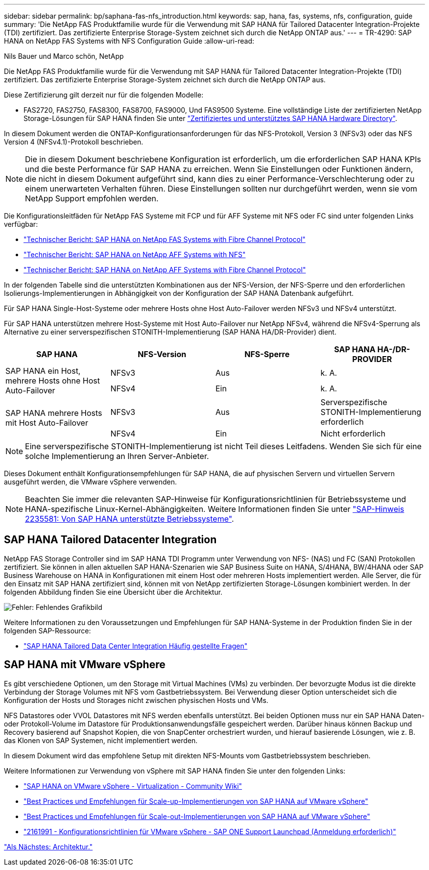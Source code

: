 ---
sidebar: sidebar 
permalink: bp/saphana-fas-nfs_introduction.html 
keywords: sap, hana, fas, systems, nfs, configuration, guide 
summary: 'Die NetApp FAS Produktfamilie wurde für die Verwendung mit SAP HANA für Tailored Datacenter Integration-Projekte (TDI) zertifiziert. Das zertifizierte Enterprise Storage-System zeichnet sich durch die NetApp ONTAP aus.' 
---
= TR-4290: SAP HANA on NetApp FAS Systems with NFS Configuration Guide
:allow-uri-read: 


Nils Bauer und Marco schön, NetApp

Die NetApp FAS Produktfamilie wurde für die Verwendung mit SAP HANA für Tailored Datacenter Integration-Projekte (TDI) zertifiziert. Das zertifizierte Enterprise Storage-System zeichnet sich durch die NetApp ONTAP aus.

Diese Zertifizierung gilt derzeit nur für die folgenden Modelle:

* FAS2720, FAS2750, FAS8300, FAS8700, FAS9000, Und FAS9500 Systeme. Eine vollständige Liste der zertifizierten NetApp Storage-Lösungen für SAP HANA finden Sie unter https://www.sap.com/dmc/exp/2014-09-02-hana-hardware/enEN/#/solutions?filters=v:deCertified;ve:13["Zertifiziertes und unterstütztes SAP HANA Hardware Directory"^].


In diesem Dokument werden die ONTAP-Konfigurationsanforderungen für das NFS-Protokoll, Version 3 (NFSv3) oder das NFS Version 4 (NFSv4.1)-Protokoll beschrieben.


NOTE: Die in diesem Dokument beschriebene Konfiguration ist erforderlich, um die erforderlichen SAP HANA KPIs und die beste Performance für SAP HANA zu erreichen. Wenn Sie Einstellungen oder Funktionen ändern, die nicht in diesem Dokument aufgeführt sind, kann dies zu einer Performance-Verschlechterung oder zu einem unerwarteten Verhalten führen. Diese Einstellungen sollten nur durchgeführt werden, wenn sie vom NetApp Support empfohlen werden.

Die Konfigurationsleitfäden für NetApp FAS Systeme mit FCP und für AFF Systeme mit NFS oder FC sind unter folgenden Links verfügbar:

* https://docs.netapp.com/us-en/netapp-solutions-sap/bp/saphana_fas_fc_introduction.html["Technischer Bericht: SAP HANA on NetApp FAS Systems with Fibre Channel Protocol"^]
* https://docs.netapp.com/us-en/netapp-solutions-sap/bp/saphana_aff_nfs_introduction.html["Technischer Bericht: SAP HANA on NetApp AFF Systems with NFS"^]
* https://docs.netapp.com/us-en/netapp-solutions-sap/bp/saphana_aff_fc_introduction.html["Technischer Bericht: SAP HANA on NetApp AFF Systems with Fibre Channel Protocol"^]


In der folgenden Tabelle sind die unterstützten Kombinationen aus der NFS-Version, der NFS-Sperre und den erforderlichen Isolierungs-Implementierungen in Abhängigkeit von der Konfiguration der SAP HANA Datenbank aufgeführt.

Für SAP HANA Single-Host-Systeme oder mehrere Hosts ohne Host Auto-Failover werden NFSv3 und NFSv4 unterstützt.

Für SAP HANA unterstützen mehrere Host-Systeme mit Host Auto-Failover nur NetApp NFSv4, während die NFSv4-Sperrung als Alternative zu einer serverspezifischen STONITH-Implementierung (SAP HANA HA/DR-Provider) dient.

|===
| SAP HANA | NFS-Version | NFS-Sperre | SAP HANA HA-/DR-PROVIDER 


.2+| SAP HANA ein Host, mehrere Hosts ohne Host Auto-Failover | NFSv3 | Aus | k. A. 


| NFSv4 | Ein | k. A. 


.2+| SAP HANA mehrere Hosts mit Host Auto-Failover | NFSv3 | Aus | Serverspezifische STONITH-Implementierung erforderlich 


| NFSv4 | Ein | Nicht erforderlich 
|===

NOTE: Eine serverspezifische STONITH-Implementierung ist nicht Teil dieses Leitfadens. Wenden Sie sich für eine solche Implementierung an Ihren Server-Anbieter.

Dieses Dokument enthält Konfigurationsempfehlungen für SAP HANA, die auf physischen Servern und virtuellen Servern ausgeführt werden, die VMware vSphere verwenden.


NOTE: Beachten Sie immer die relevanten SAP-Hinweise für Konfigurationsrichtlinien für Betriebssysteme und HANA-spezifische Linux-Kernel-Abhängigkeiten. Weitere Informationen finden Sie unter https://launchpad.support.sap.com/["SAP-Hinweis 2235581: Von SAP HANA unterstützte Betriebssysteme"^].



== SAP HANA Tailored Datacenter Integration

NetApp FAS Storage Controller sind im SAP HANA TDI Programm unter Verwendung von NFS- (NAS) und FC (SAN) Protokollen zertifiziert. Sie können in allen aktuellen SAP HANA-Szenarien wie SAP Business Suite on HANA, S/4HANA, BW/4HANA oder SAP Business Warehouse on HANA in Konfigurationen mit einem Host oder mehreren Hosts implementiert werden. Alle Server, die für den Einsatz mit SAP HANA zertifiziert sind, können mit von NetApp zertifizierten Storage-Lösungen kombiniert werden. In der folgenden Abbildung finden Sie eine Übersicht über die Architektur.

image:saphana-fas-nfs_image1.png["Fehler: Fehlendes Grafikbild"]

Weitere Informationen zu den Voraussetzungen und Empfehlungen für SAP HANA-Systeme in der Produktion finden Sie in der folgenden SAP-Ressource:

* http://go.sap.com/documents/2016/05/e8705aae-717c-0010-82c7-eda71af511fa.html["SAP HANA Tailored Data Center Integration Häufig gestellte Fragen"^]




== SAP HANA mit VMware vSphere

Es gibt verschiedene Optionen, um den Storage mit Virtual Machines (VMs) zu verbinden. Der bevorzugte Modus ist die direkte Verbindung der Storage Volumes mit NFS vom Gastbetriebssystem. Bei Verwendung dieser Option unterscheidet sich die Konfiguration der Hosts und Storages nicht zwischen physischen Hosts und VMs.

NFS Datastores oder VVOL Datastores mit NFS werden ebenfalls unterstützt. Bei beiden Optionen muss nur ein SAP HANA Daten- oder Protokoll-Volume im Datastore für Produktionsanwendungsfälle gespeichert werden. Darüber hinaus können Backup und Recovery basierend auf Snapshot Kopien, die von SnapCenter orchestriert wurden, und hierauf basierende Lösungen, wie z. B. das Klonen von SAP Systemen, nicht implementiert werden.

In diesem Dokument wird das empfohlene Setup mit direkten NFS-Mounts vom Gastbetriebssystem beschrieben.

Weitere Informationen zur Verwendung von vSphere mit SAP HANA finden Sie unter den folgenden Links:

* https://wiki.scn.sap.com/wiki/display/VIRTUALIZATION/SAP+HANA+on+VMware+vSphere["SAP HANA on VMware vSphere - Virtualization - Community Wiki"^]
* http://www.vmware.com/files/pdf/SAP_HANA_on_vmware_vSphere_best_practices_guide.pdf["Best Practices und Empfehlungen für Scale-up-Implementierungen von SAP HANA auf VMware vSphere"^]
* http://www.vmware.com/files/pdf/sap-hana-scale-out-deployments-on-vsphere.pdf["Best Practices und Empfehlungen für Scale-out-Implementierungen von SAP HANA auf VMware vSphere"^]
* https://launchpad.support.sap.com/["2161991 - Konfigurationsrichtlinien für VMware vSphere - SAP ONE Support Launchpad (Anmeldung erforderlich)"^]


link:saphana-fas-nfs_architecture.html["Als Nächstes: Architektur."]
